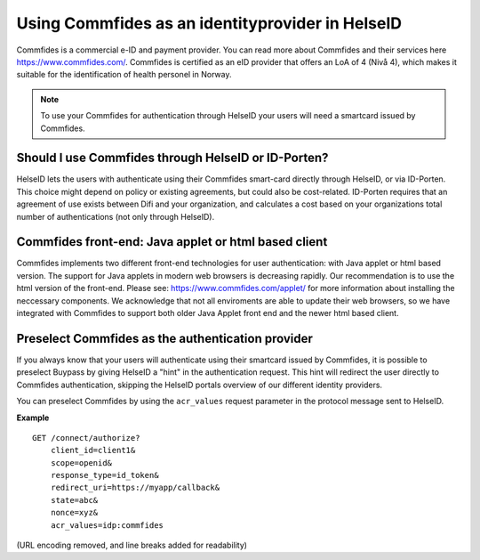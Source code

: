 Using Commfides as an identityprovider in HelseID
================


Commfides is a commercial e-ID and payment provider. You can read more about Commfides and their services here https://www.commfides.com/.
Commfides is certified as an eID provider that offers an LoA of 4 (Nivå 4), which makes it suitable for the identification of health personel in Norway.

.. Note:: To use your Commfides for authentication through HelseID your users will need a smartcard issued by Commfides.


Should I use Commfides through HelseID or ID-Porten?
^^^^^^^^^^^^^^^^^^^^^^^^^^^^^^^^^^^^^^^^^^^^^^^^^^^^^^^
HelseID lets the users with authenticate using their Commfides smart-card directly through HelseID, or via ID-Porten.
This choice might depend on policy or existing agreements, but could also be cost-related. 
ID-Porten requires that an agreement of use exists between Difi and your organization, and calculates a cost based on your organizations total number of authentications (not only through HelseID).


Commfides front-end: Java applet or html based client
^^^^^^^^^^^^^^^^^^^^^^^^^^^^^^^^^^^^^^^^^^^^^^^^^^^^^^^^
Commfides implements two different front-end technologies for user authentication: with Java applet or html based version.
The support for Java applets in modern web browsers is decreasing rapidly. Our recommendation is to use the html version of the front-end. Please see: https://www.commfides.com/applet/ for more information about installing the neccessary components.
We acknowledge that not all enviroments are able to update their web browsers, so we have integrated with Commfides to support both older Java Applet front end and the newer html based client. 


Preselect Commfides as the authentication provider
^^^^^^^^^^^^^^^^^^^^^^^^^^^^^^^^^^^^^^^^^^^^^^^^
If you always know that your users will authenticate using their smartcard issued by Commfides, it is possible to preselect Buypass by giving HelseID a "hint" in the authentication request.
This hint will redirect the user directly to Commfides authentication, skipping the HelseID portals overview of our different identity providers. 

You can preselect Commfides by using the ``acr_values`` request parameter in the protocol message sent to HelseID. 

**Example**
::
    GET /connect/authorize?
        client_id=client1&
        scope=openid&
        response_type=id_token&
        redirect_uri=https://myapp/callback&
        state=abc&
        nonce=xyz&
        acr_values=idp:commfides
(URL encoding removed, and line breaks added for readability)
